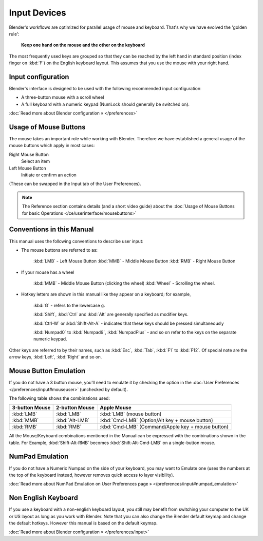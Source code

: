 
*************
Input Devices
*************

Blender's workflows are optimized for parallel usage of mouse and keyboard.
That's why we have evolved the 'golden rule':

   **Keep one hand on the mouse and the other on the keyboard**

The most frequently used keys are grouped so that they can be reached by the left hand in
standard position (index finger on :kbd:`F`) on the English keyboard layout.
This assumes that you use the mouse with your right hand.


Input configuration
===================

Blender's interface is designed to be used with the following recommended input configuration:


- A three-button mouse with a scroll wheel
- A full keyboard with a numeric keypad (NumLock should generally be switched on).

:doc:`Read more about Blender configuration » </preferences>`


Usage of Mouse Buttons
======================

The mouse takes an important role while working with Blender.
Therefore we have established a general usage of the mouse buttons which apply in most cases:

Right Mouse Button
   Select an item
Left Mouse Button
   Initiate or confirm an action

(These can be swapped in the Input tab of the User Preferences).

.. note::

   The Reference section contains details (and a short video guide)
   about the :doc:`Usage of Mouse Buttons for basic Operations </ce/userinterface/mousebuttons>`


Conventions in this Manual
==========================

This manual uses the following conventions to describe user input:


- The mouse buttons are referred to as:

   :kbd:`LMB` - Left Mouse Button
   :kbd:`MMB` - Middle Mouse Button
   :kbd:`RMB` - Right Mouse Button

- If your mouse has a wheel

   :kbd:`MMB` - Middle Mouse Button (clicking the wheel)
   :kbd:`Wheel` - Scrolling the wheel.

- Hotkey letters are shown in this manual like they appear on a keyboard; for example,

   :kbd:`G` - refers to the lowercase ``g``.

   :kbd:`Shift`, :kbd:`Ctrl` and :kbd:`Alt` are generally specified as modifier keys.

   :kbd:`Ctrl-W` or :kbd:`Shift-Alt-A` - indicates that these keys should be pressed simultaneously

   :kbd:`Numpad0` to :kbd:`Numpad9`, :kbd:`NumpadPlus` - and so on refer to the keys on the separate numeric keypad.

Other keys are referred to by their names, such as :kbd:`Esc`, :kbd:`Tab`, :kbd:`F1` to :kbd:`F12`.
Of special note are the arrow keys, :kbd:`Left`, :kbd:`Right` and so on.

.. _mouse_button_emulation:

Mouse Button Emulation
======================

If you do not have a 3 button mouse, you'll need to emulate it by checking the option
in the :doc:`User Preferences </preferences/input#mouseuser>` (unchecked by default).

The following table shows the combinations used:


.. list-table::
   :header-rows: 1

   * - 3-button Mouse
     - 2-button Mouse
     - Apple Mouse
   * - :kbd:`LMB`
     - :kbd:`LMB`
     - :kbd:`LMB` (mouse button)
   * - :kbd:`MMB`
     - :kbd:`Alt-LMB`
     - :kbd:`Cmd-LMB` (Option/Alt key + mouse button)
   * - :kbd:`RMB`
     - :kbd:`RMB`
     - :kbd:`Cmd-LMB` (Command/Apple key + mouse button)


All the Mouse/Keyboard combinations mentioned in the Manual can be expressed with the
combinations shown in the table. For Example,
:kbd:`Shift-Alt-RMB` becomes :kbd:`Shift-Alt-Cmd-LMB` on a single-button mouse.


NumPad Emulation
================

If you do not have a Numeric Numpad on the side of your keyboard, you may want to Emulate one
(uses the numbers at the top of the keyboard instead,
however removes quick access to layer visibility).

:doc:`Read more about NumPad Emulation on User Preferences page » </preferences/input#numpad_emulation>`


Non English Keyboard
====================

If you use a keyboard with a non-english keyboard layout, you still may benefit from switching
your computer to the UK or US layout as long as you work with Blender.
Note that you can also change the Blender default keymap and change the default hotkeys.
However this manual is based on the default keymap.

:doc:`Read more about Blender configuration » </preferences/input>`

